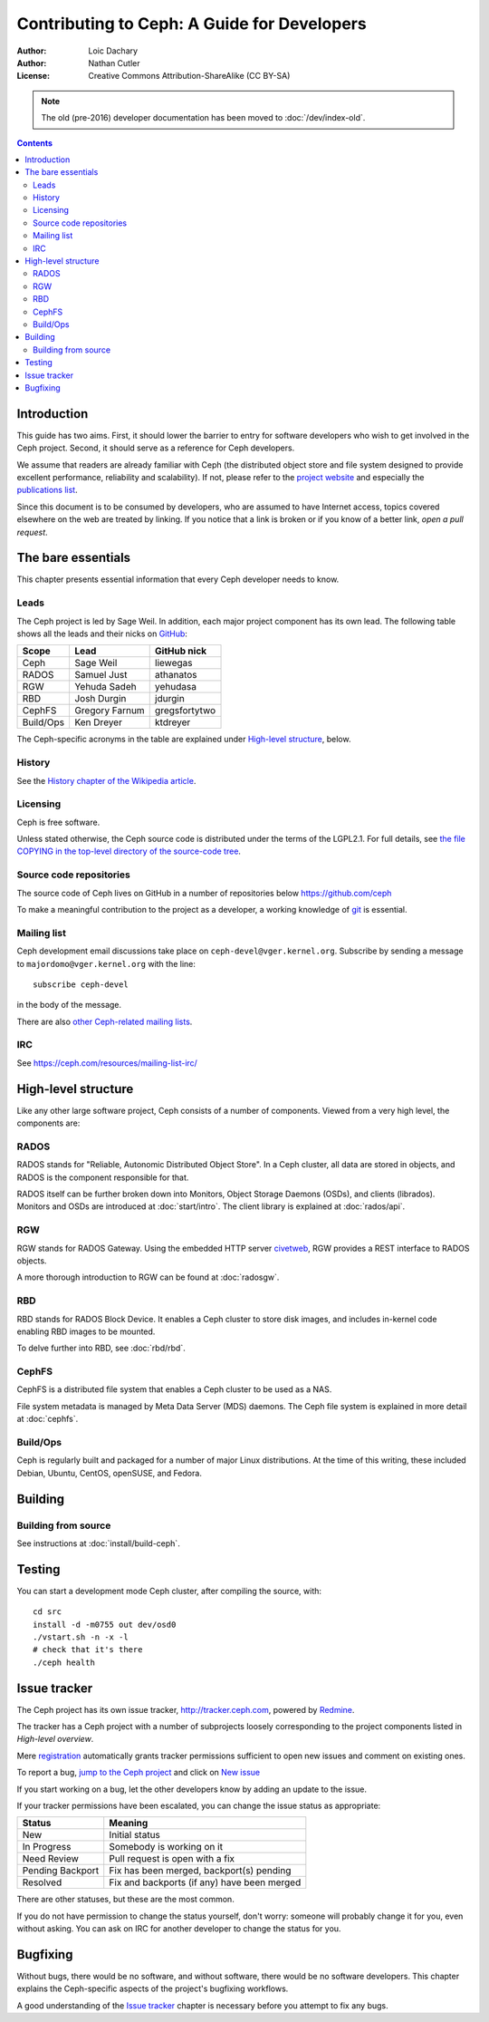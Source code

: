 ============================================
Contributing to Ceph: A Guide for Developers
============================================

:Author: Loic Dachary
:Author: Nathan Cutler
:License: Creative Commons Attribution-ShareAlike (CC BY-SA)

.. note:: The old (pre-2016) developer documentation has been moved to :doc:`/dev/index-old`.

.. contents::
   :depth: 3

Introduction
============

This guide has two aims. First, it should lower the barrier to entry for
software developers who wish to get involved in the Ceph project. Second,
it should serve as a reference for Ceph developers.

We assume that readers are already familiar with Ceph (the distributed
object store and file system designed to provide excellent performance,
reliability and scalability). If not, please refer to the `project website`_ 
and especially the `publications list`_.

.. _`project website`: http://ceph.com 
.. _`publications list`: https://ceph.com/resources/publications/

Since this document is to be consumed by developers, who are assumed to
have Internet access, topics covered elsewhere on the web are treated by
linking. If you notice that a link is broken or if you know of a better
link, `open a pull request`.

The bare essentials
===================

This chapter presents essential information that every Ceph developer needs
to know.

Leads
-----

The Ceph project is led by Sage Weil. In addition, each major project
component has its own lead. The following table shows all the leads and
their nicks on `GitHub`_:

.. _github: https://github.com/ceph/ceph

========= =============== =============
Scope     Lead            GitHub nick
========= =============== =============
Ceph      Sage Weil       liewegas
RADOS     Samuel Just     athanatos
RGW       Yehuda Sadeh    yehudasa
RBD       Josh Durgin     jdurgin
CephFS    Gregory Farnum  gregsfortytwo
Build/Ops Ken Dreyer      ktdreyer
========= =============== =============

The Ceph-specific acronyms in the table are explained under `High-level
structure`_, below.

History
-------

See the `History chapter of the Wikipedia article`_.

.. _`History chapter of the Wikipedia article`: https://en.wikipedia.org/wiki/Ceph_%28software%29#History

Licensing
---------

Ceph is free software.

Unless stated otherwise, the Ceph source code is distributed under the terms of
the LGPL2.1. For full details, see `the file COPYING in the top-level
directory of the source-code tree`_.

.. _`the file COPYING in the top-level directory of the source-code tree`: 
  https://github.com/ceph/ceph/blob/master/COPYING

Source code repositories
------------------------

The source code of Ceph lives on GitHub in a number of repositories below https://github.com/ceph

To make a meaningful contribution to the project as a developer, a working
knowledge of git_ is essential.

.. _git: https://git-scm.com/documentation

Mailing list
------------

Ceph development email discussions take place on
``ceph-devel@vger.kernel.org``.  Subscribe by sending a message to
``majordomo@vger.kernel.org`` with the line::

    subscribe ceph-devel

in the body of the message.

There are also `other Ceph-related mailing lists`_. 

.. _`other Ceph-related mailing lists`: https://ceph.com/resources/mailing-list-irc/

IRC
---

See https://ceph.com/resources/mailing-list-irc/


High-level structure
====================

Like any other large software project, Ceph consists of a number of components.
Viewed from a very high level, the components are:

RADOS
-----

RADOS stands for "Reliable, Autonomic Distributed Object Store". In a Ceph
cluster, all data are stored in objects, and RADOS is the component responsible
for that. 

RADOS itself can be further broken down into Monitors, Object Storage Daemons
(OSDs), and clients (librados). Monitors and OSDs are introduced at
:doc:`start/intro`. The client library is explained at :doc:`rados/api`.

RGW
---

RGW stands for RADOS Gateway. Using the embedded HTTP server civetweb_, RGW
provides a REST interface to RADOS objects.

.. _civetweb: https://github.com/civetweb/civetweb

A more thorough introduction to RGW can be found at :doc:`radosgw`.

RBD
---

RBD stands for RADOS Block Device. It enables a Ceph cluster to store disk
images, and includes in-kernel code enabling RBD images to be mounted.

To delve further into RBD, see :doc:`rbd/rbd`.

CephFS
------

CephFS is a distributed file system that enables a Ceph cluster to be used as a NAS.

File system metadata is managed by Meta Data Server (MDS) daemons. The Ceph
file system is explained in more detail at :doc:`cephfs`.

Build/Ops
---------

Ceph is regularly built and packaged for a number of major Linux
distributions. At the time of this writing, these included Debian, Ubuntu,
CentOS, openSUSE, and Fedora.

Building
========

Building from source
--------------------

See instructions at :doc:`install/build-ceph`.

Testing
=======

You can start a development mode Ceph cluster, after compiling the source, with::

	cd src
	install -d -m0755 out dev/osd0
	./vstart.sh -n -x -l
	# check that it's there
	./ceph health

Issue tracker
=============

The Ceph project has its own issue tracker, `http://tracker.ceph.com`_,
powered by `Redmine`_.

.. _`http://tracker.ceph.com`: http://tracker.ceph.com
.. _Redmine: http://www.redmine.org

The tracker has a Ceph project with a number of subprojects loosely
corresponding to the project components listed in `High-level overview`.

Mere `registration`_ automatically grants tracker permissions sufficient to
open new issues and comment on existing ones.

.. _registration: http://tracker.ceph.com/account/register

To report a bug, `jump to the Ceph project`_ and click on `New issue`_

.. _`jump to the Ceph project`: http://tracker.ceph.com/projects/ceph
.. _`New issue`: http://tracker.ceph.com/projects/ceph/issues/new

If you start working on a bug, let the other developers know by adding an
update to the issue.

If your tracker permissions have been escalated, you can change the issue
status as appropriate:

================ ===========================================
Status           Meaning
================ ===========================================
New              Initial status
In Progress      Somebody is working on it
Need Review      Pull request is open with a fix
Pending Backport Fix has been merged, backport(s) pending
Resolved         Fix and backports (if any) have been merged
================ ===========================================

There are other statuses, but these are the most common.

If you do not have permission to change the status yourself, don't worry:
someone will probably change it for you, even without asking. You can ask
on IRC for another developer to change the status for you.

Bugfixing
=========

Without bugs, there would be no software, and without software, there would
be no software developers. This chapter explains the Ceph-specific aspects
of the project's bugfixing workflows.

A good understanding of the `Issue tracker`_ chapter is necessary before
you attempt to fix any bugs.

